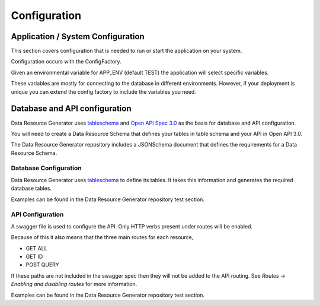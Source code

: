 Configuration
=============

Application / System Configuration
----------------------------------

This section covers configuration that is needed to run or start the application on your system.

Configuration occurs with the ConfigFactory.

Given an environmental variable for APP_ENV (default TEST) the application will select specific variables.

These variables are mostly for connecting to the database in different environments. However, if your deployment is unique you can extend the config factory to include the variables you need.

Database and API configuration
------------------------------

Data Resource Generator uses `tableschema <https://specs.frictionlessdata.io/table-schema/>`_ and `Open API Spec 3.0 <https://swagger.io/specification/>`_ as the basis for database and API configuration.

You will need to create a Data Resource Schema that defines your tables in table schema and your API in Open API 3.0.

The Data Resource Generator repository includes a JSONSchema document that defines the requirements for a Data Resource Schema.

Database Configuration
^^^^^^^^^^^^^^^^^^^^^^

Data Resource Generator uses `tableschema <https://specs.frictionlessdata.io/table-schema/>`_ to define its tables. It takes this information and generates the required database tables.

Examples can be found in the Data Resource Generator repository test section.

API Configuration
^^^^^^^^^^^^^^^^^

A swagger file is used to configure the API. Only HTTP verbs present under routes will be enabled.

Because of this it also means that the three main routes for each resource,

* GET ALL
* GET ID
* POST QUERY

If these paths are not included in the swagger spec then they will not be added to the API routing. See `Routes -> Enabling and disabling routes` for more information.

Examples can be found in the Data Resource Generator repository test section.

